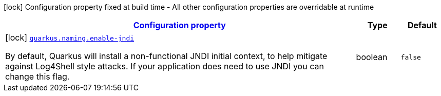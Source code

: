 
:summaryTableId: quarkus-naming-naming-naming-config
[.configuration-legend]
icon:lock[title=Fixed at build time] Configuration property fixed at build time - All other configuration properties are overridable at runtime
[.configuration-reference, cols="80,.^10,.^10"]
|===

h|[[quarkus-naming-naming-naming-config_configuration]]link:#quarkus-naming-naming-naming-config_configuration[Configuration property]

h|Type
h|Default

a|icon:lock[title=Fixed at build time] [[quarkus-naming-naming-naming-config_quarkus.naming.enable-jndi]]`link:#quarkus-naming-naming-naming-config_quarkus.naming.enable-jndi[quarkus.naming.enable-jndi]`

[.description]
--
By default, Quarkus will install a non-functional JNDI initial context, to help mitigate against Log4Shell style attacks. If your application does need to use JNDI you can change this flag.
--|boolean 
|`false`

|===